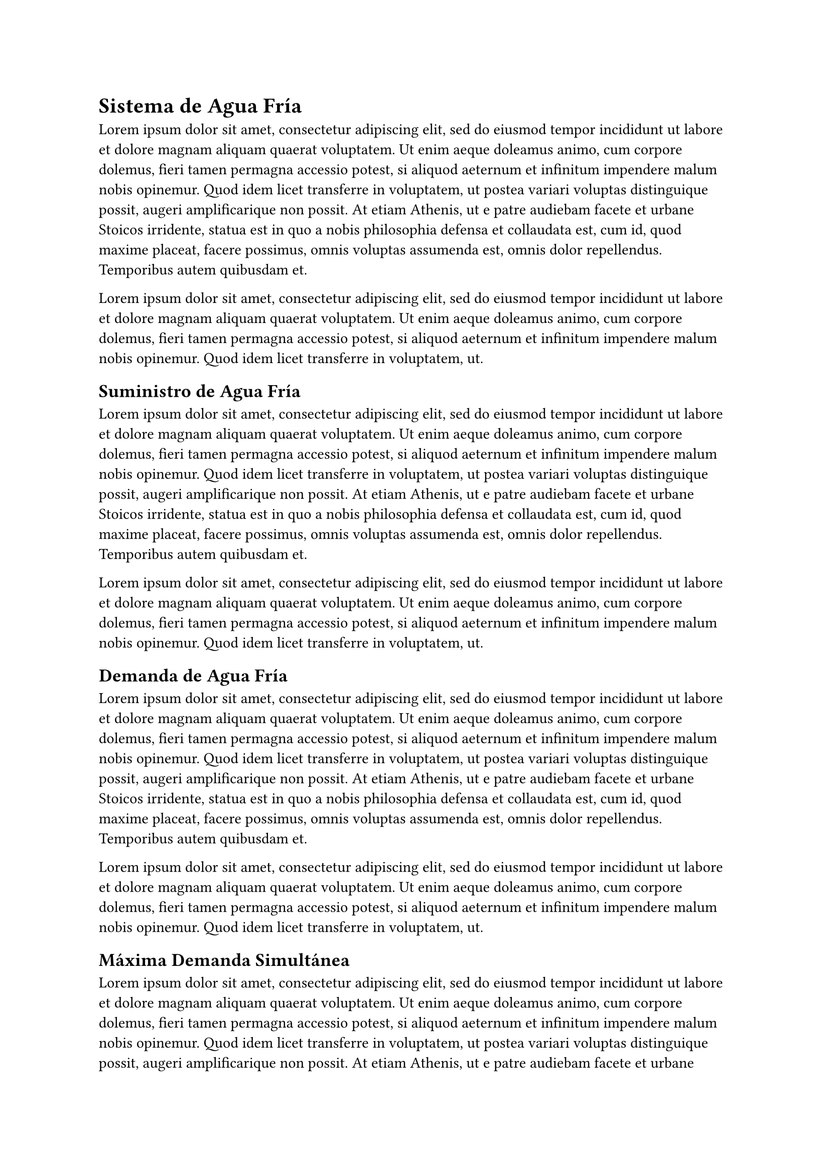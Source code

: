 = Sistema de Agua Fría

#lorem(100)

#lorem(50)

== Suministro de Agua Fría

#lorem(100)

#lorem(50)

== Demanda de Agua Fría

#lorem(100)

#lorem(50)

== Máxima Demanda Simultánea

#lorem(100)

#lorem(50)

== Cuarto de Máquinas Y Cisterna de Agua para Consumo Doméstico

#lorem(100)

#lorem(50)

== Red de Distribución de Agua Fría

#lorem(100)

#lorem(50)

#pagebreak()